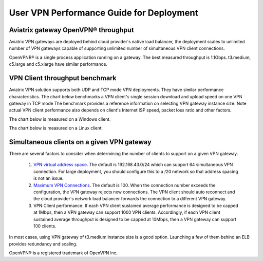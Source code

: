 ﻿.. meta::
   :description: OpenVPN® FAQ
   :keywords: Aviatrix OpenVPN, Client VPN, OpenVPN, SAML client, Remote User VPN

===========================================
User VPN Performance Guide for Deployment
===========================================

Aviatrix gateway OpenVPN® throughput
--------------------------------------------------------

Aviatrix VPN gateways are deployed behind cloud provider's native load balancer, the deployment
scales to unlimited number of VPN gateways capable of supporting unlimited number of 
simultaneous VPN client connections. 

OpenVPNR® is a single process application running on a gateway. The best measured throughput is 1.1Gbps. t3.medium, c5.large and
c5.xlarge have similar performance.  

VPN Client throughput benchmark
----------------------------------------------------------------

Aviatrix VPN solution supports both UDP and TCP mode VPN deployments. They have similar performance
characteristics. The chart below benchmarks a VPN client's single session download and upload speed 
on one VPN gateway in TCP mode 
The benchmark provides a reference information on selecting VPN gateway instance size. 
Note actual VPN client performance also depends on client's Internet ISP speed, packet loss ratio
and other factors.

The chart below is measured on a Windows client. 

|windows_client|

The chart below is measured on a Linux client. 

|linux_client|

Simultaneous clients on a given VPN gateway
------------------------------------------------------------------------------

There are several factors to consider when determining the number of clients to support on a given VPN gateway. 

 1. `VPN virtual address space <https://docs.aviatrix.com/HowTos/gateway.html#vpn-cidr-block>`_. The default is 192.168.43.0/24 which can support 64 simultaneous VPN connection. For large deployment, you should configure this to a /20 network so that address spacing is not an issue. 
 #. `Maximum VPN Connections <https://docs.aviatrix.com/HowTos/gateway.html#max-connections>`_. The default is 100. When the connection number exceeds the configuration, the VPN gateway rejects new connections. The VPN client should auto reconnect and the cloud provider's network load balancer forwards the connection to a different VPN gateway. 
 #. VPN Client performance. If each VPN client sustained average performance is designed to be capped at 1Mbps, then a VPN gateway can support 1000 VPN clients. Accordingly, if each VPN client sustained average throughput is designed to be capped at 10Mbps, then a VPN gateway can support 100 clients. 

In most cases, using VPN gateway of t3.medium instance size is a good option. Launching a few of them behind an ELB provides redundancy and scaling. 
   
OpenVPN® is a registered trademark of OpenVPN Inc.

.. |image1| image:: FAQ_media/image1.png
.. |imageIdleTimeout| image:: FAQ_media/idle_timeout.png
.. |imageClientLog| image:: FAQ_media/aviatrix_client_get_log.png
.. |imageRenegotiationInterval| image:: FAQ_media/renegotiation_interval.png

.. |full_tunnel| image:: FAQ_media/full_tunnel.png
   :scale: 30%

.. |profile_config| image:: FAQ_media/profile_config.png
   :scale: 30%

.. |assign_user_to_profile| image:: FAQ_media/assign_user_to_profile.png
   :scale: 30%

.. |windows_client| image:: openvpn_faq_media/windows_client.png
   :scale: 30%

.. |linux_client| image:: openvpn_faq_media/linux_client.png
   :scale: 30%
.. disqus::
